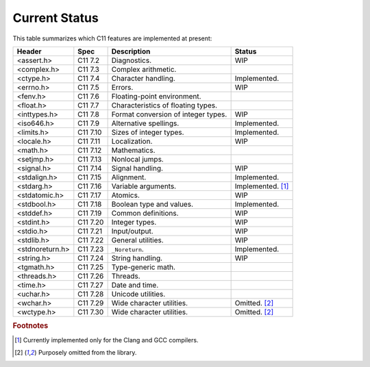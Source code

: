 Current Status
==============

This table summarizes which C11 features are implemented at present:

=============== ======== =================================== =================
Header          Spec     Description                         Status
=============== ======== =================================== =================
<assert.h>      C11 7.2  Diagnostics.                        WIP
<complex.h>     C11 7.3  Complex arithmetic.                 
<ctype.h>       C11 7.4  Character handling.                 Implemented.
<errno.h>       C11 7.5  Errors.                             WIP
<fenv.h>        C11 7.6  Floating-point environment.         
<float.h>       C11 7.7  Characteristics of floating types.  
<inttypes.h>    C11 7.8  Format conversion of integer types. WIP
<iso646.h>      C11 7.9  Alternative spellings.              Implemented.
<limits.h>      C11 7.10 Sizes of integer types.             Implemented.
<locale.h>      C11 7.11 Localization.                       WIP
<math.h>        C11 7.12 Mathematics.                        
<setjmp.h>      C11 7.13 Nonlocal jumps.                     
<signal.h>      C11 7.14 Signal handling.                    WIP
<stdalign.h>    C11 7.15 Alignment.                          Implemented.
<stdarg.h>      C11 7.16 Variable arguments.                 Implemented. [1]_
<stdatomic.h>   C11 7.17 Atomics.                            WIP
<stdbool.h>     C11 7.18 Boolean type and values.            Implemented.
<stddef.h>      C11 7.19 Common definitions.                 WIP
<stdint.h>      C11 7.20 Integer types.                      WIP
<stdio.h>       C11 7.21 Input/output.                       WIP
<stdlib.h>      C11 7.22 General utilities.                  WIP
<stdnoreturn.h> C11 7.23 ``_Noreturn``.                      Implemented.
<string.h>      C11 7.24 String handling.                    WIP
<tgmath.h>      C11 7.25 Type-generic math.                  
<threads.h>     C11 7.26 Threads.                            
<time.h>        C11 7.27 Date and time.                      
<uchar.h>       C11 7.28 Unicode utilities.                  
<wchar.h>       C11 7.29 Wide character utilities.           Omitted. [2]_
<wctype.h>      C11 7.30 Wide character utilities.           Omitted. [2]_
=============== ======== =================================== =================

.. rubric:: Footnotes

.. [1] Currently implemented only for the Clang and GCC compilers.

.. [2] Purposely omitted from the library.

